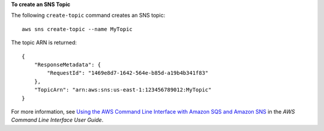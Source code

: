 **To create an SNS Topic**

The following ``create-topic`` command creates an SNS topic::

  aws sns create-topic --name MyTopic

The topic ARN is returned::

  {
      "ResponseMetadata": {
          "RequestId": "1469e8d7-1642-564e-b85d-a19b4b341f83"
      },
      "TopicArn": "arn:aws:sns:us-east-1:123456789012:MyTopic"
  }

For more information, see `Using the AWS Command Line Interface with Amazon SQS and Amazon SNS`_ in the *AWS Command Line Interface User Guide*.

.. _`Using the AWS Command Line Interface with Amazon SQS and Amazon SNS`: http://docs.aws.amazon.com/cli/latest/userguide/cli-sqs-queue-sns-topic.html

